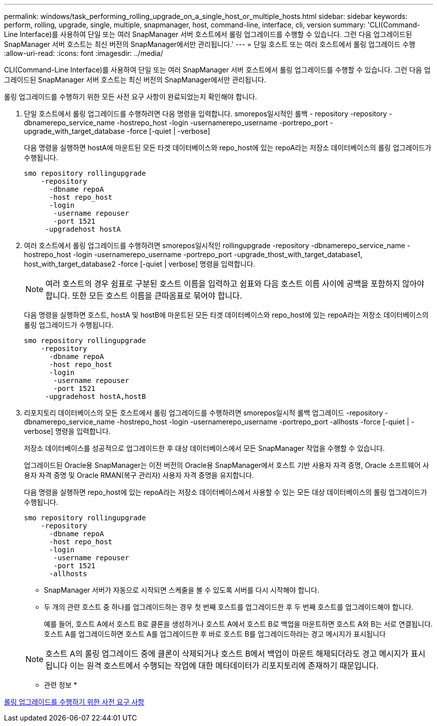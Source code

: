 ---
permalink: windows/task_performing_rolling_upgrade_on_a_single_host_or_multiple_hosts.html 
sidebar: sidebar 
keywords: perform, rolling, upgrade, single, multiple, snapmanager, host, command-line, interface, cli, version 
summary: 'CLI(Command-Line Interface)를 사용하여 단일 또는 여러 SnapManager 서버 호스트에서 롤링 업그레이드를 수행할 수 있습니다. 그런 다음 업그레이드된 SnapManager 서버 호스트는 최신 버전의 SnapManager에서만 관리됩니다.' 
---
= 단일 호스트 또는 여러 호스트에서 롤링 업그레이드 수행
:allow-uri-read: 
:icons: font
:imagesdir: ../media/


[role="lead"]
CLI(Command-Line Interface)를 사용하여 단일 또는 여러 SnapManager 서버 호스트에서 롤링 업그레이드를 수행할 수 있습니다. 그런 다음 업그레이드된 SnapManager 서버 호스트는 최신 버전의 SnapManager에서만 관리됩니다.

롤링 업그레이드를 수행하기 위한 모든 사전 요구 사항이 완료되었는지 확인해야 합니다.

. 단일 호스트에서 롤링 업그레이드를 수행하려면 다음 명령을 입력합니다. smorepos일시적인 롤백 - repository -repository -dbnamerepo_service_name -hostrepo_host -login -usernamerepo_username -portrepo_port -upgrade_with_target_database -force [-quiet | -verbose]
+
다음 명령을 실행하면 hostA에 마운트된 모든 타겟 데이터베이스와 repo_host에 있는 repoA라는 저장소 데이터베이스의 롤링 업그레이드가 수행됩니다.

+
[listing]
----

smo repository rollingupgrade
    -repository
      -dbname repoA
      -host repo_host
      -login
       -username repouser
       -port 1521
     -upgradehost hostA
----
. 여러 호스트에서 롤링 업그레이드를 수행하려면 smorepos일시적인 rollingupgrade -repository -dbnamerepo_service_name -hostrepo_host -login -usernamerepo_username -portrepo_port -upgrade_thost_with_target_database1, host_with_target_database2 -force [-quiet | verbose] 명령을 입력합니다.
+

NOTE: 여러 호스트의 경우 쉼표로 구분된 호스트 이름을 입력하고 쉼표와 다음 호스트 이름 사이에 공백을 포함하지 않아야 합니다. 또한 모든 호스트 이름을 큰따옴표로 묶어야 합니다.

+
다음 명령을 실행하면 호스트, hostA 및 hostB에 마운트된 모든 타겟 데이터베이스와 repo_host에 있는 repoA라는 저장소 데이터베이스의 롤링 업그레이드가 수행됩니다.

+
[listing]
----

smo repository rollingupgrade
    -repository
      -dbname repoA
      -host repo_host
      -login
       -username repouser
       -port 1521
     -upgradehost hostA,hostB
----
. 리포지토리 데이터베이스의 모든 호스트에서 롤링 업그레이드를 수행하려면 smorepos일시적 롤백 업그레이드 -repository -dbnamerepo_service_name -hostrepo_host -login -usernamerepo_username -portrepo_port -allhosts -force [-quiet | -verbose] 명령을 입력합니다.
+
저장소 데이터베이스를 성공적으로 업그레이드한 후 대상 데이터베이스에서 모든 SnapManager 작업을 수행할 수 있습니다.

+
업그레이드된 Oracle용 SnapManager는 이전 버전의 Oracle용 SnapManager에서 호스트 기반 사용자 자격 증명, Oracle 소프트웨어 사용자 자격 증명 및 Oracle RMAN(복구 관리자) 사용자 자격 증명을 유지합니다.

+
다음 명령을 실행하면 repo_host에 있는 repoA라는 저장소 데이터베이스에서 사용할 수 있는 모든 대상 데이터베이스의 롤링 업그레이드가 수행됩니다.

+
[listing]
----

smo repository rollingupgrade
    -repository
      -dbname repoA
      -host repo_host
      -login
       -username repouser
       -port 1521
      -allhosts
----
+
** SnapManager 서버가 자동으로 시작되면 스케줄을 볼 수 있도록 서버를 다시 시작해야 합니다.
** 두 개의 관련 호스트 중 하나를 업그레이드하는 경우 첫 번째 호스트를 업그레이드한 후 두 번째 호스트를 업그레이드해야 합니다.
+
예를 들어, 호스트 A에서 호스트 B로 클론을 생성하거나 호스트 A에서 호스트 B로 백업을 마운트하면 호스트 A와 B는 서로 연결됩니다. 호스트 A를 업그레이드하면 호스트 A를 업그레이드한 후 바로 호스트 B를 업그레이드하라는 경고 메시지가 표시됩니다

+

NOTE: 호스트 A의 롤링 업그레이드 중에 클론이 삭제되거나 호스트 B에서 백업이 마운트 해제되더라도 경고 메시지가 표시됩니다 이는 원격 호스트에서 수행되는 작업에 대한 메타데이터가 리포지토리에 존재하기 때문입니다.





* 관련 정보 *

xref:concept_prerequisites_for_performing_rolling_upgrade.adoc[롤링 업그레이드를 수행하기 위한 사전 요구 사항]

